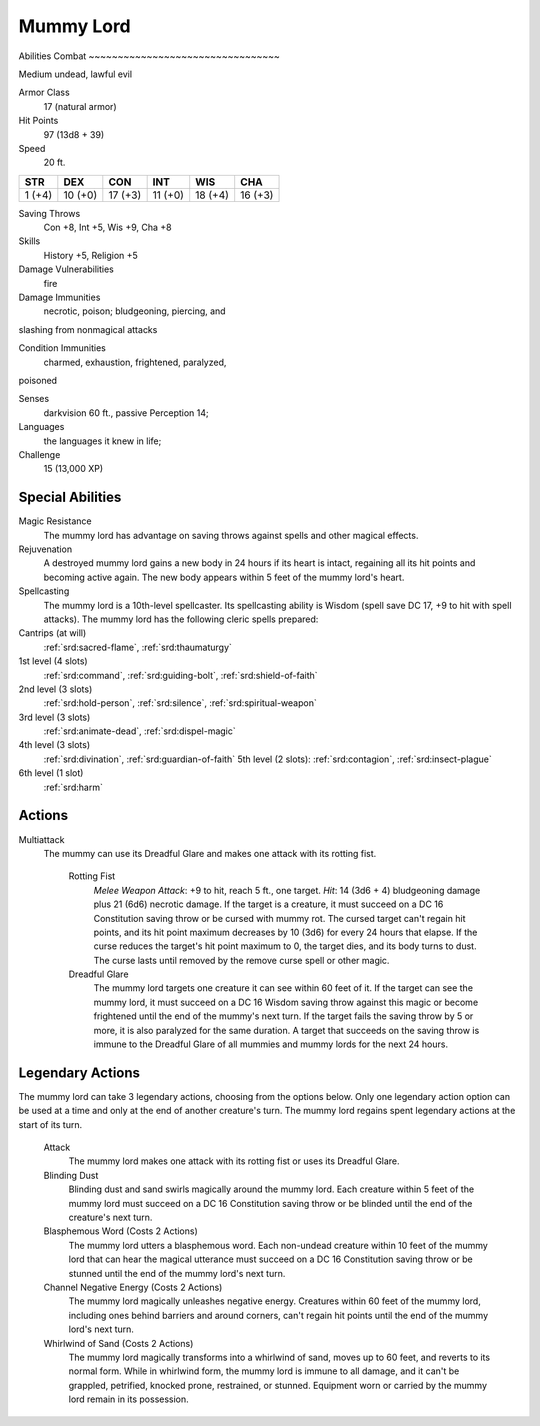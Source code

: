 
.. _srd:mummy-lord:

Mummy Lord
==========

Abilities
Combat
~~~~~~~~~~~~~~~~~~~~~~~~~~~~~~~~~

Medium undead, lawful evil

Armor Class
  17 (natural armor)

Hit Points
  97 (13d8 + 39)

Speed
  20 ft.

+----------+-----------+-----------+-----------+-----------+-----------+
| STR      | DEX       | CON       | INT       | WIS       | CHA       |
+==========+===========+===========+===========+===========+===========+
| 1 (+4)   | 10 (+0)   | 17 (+3)   | 11 (+0)   | 18 (+4)   | 16 (+3)   |
+----------+-----------+-----------+-----------+-----------+-----------+

Saving Throws
  Con +8, Int +5, Wis +9, Cha +8

Skills
  History +5, Religion +5

Damage Vulnerabilities
  fire

Damage Immunities
  necrotic, poison; bludgeoning, piercing, and
slashing from nonmagical attacks

Condition Immunities
  charmed, exhaustion, frightened, paralyzed,
poisoned

Senses
  darkvision 60 ft., passive Perception 14;

Languages
  the languages it knew in life;

Challenge
  15 (13,000 XP)

Special Abilities
~~~~~~~~~~~~~~~~~~~~~~~~~~~~~~~~~

Magic Resistance
  The mummy lord has advantage on saving throws
  against spells and other magical effects.

Rejuvenation
  A destroyed
  mummy lord gains a new body in 24 hours if its heart is intact,
  regaining all its hit points and becoming active again. The new body
  appears within 5 feet of the mummy lord's heart.

Spellcasting
  The
  mummy lord is a 10th-level spellcaster. Its spellcasting ability is
  Wisdom (spell save DC 17, +9 to hit with spell attacks). The mummy lord
  has the following cleric spells prepared:

Cantrips (at will)
  :ref:`srd:sacred-flame`, :ref:`srd:thaumaturgy`

1st level (4 slots)
  :ref:`srd:command`, :ref:`srd:guiding-bolt`, :ref:`srd:shield-of-faith`

2nd level (3 slots)
  :ref:`srd:hold-person`, :ref:`srd:silence`, :ref:`srd:spiritual-weapon`

3rd level (3 slots)
  :ref:`srd:animate-dead`, :ref:`srd:dispel-magic`

4th level (3 slots)
  :ref:`srd:divination`, :ref:`srd:guardian-of-faith` 5th level (2 slots): :ref:`srd:contagion`, :ref:`srd:insect-plague`

6th level (1 slot)
  :ref:`srd:harm`

Actions
~~~~~~~~~~~~~~~~~~~~~~~~~~~~~~~~~

Multiattack
  The mummy can use its Dreadful Glare and makes one
  attack with its rotting fist.

    Rotting Fist
      *Melee Weapon Attack*:
      +9 to hit, reach 5 ft., one target. *Hit*: 14 (3d6 + 4) bludgeoning
      damage plus 21 (6d6) necrotic damage. If the target is a creature, it
      must succeed on a DC 16 Constitution saving throw or be cursed with
      mummy rot. The cursed target can't regain hit points, and its hit point
      maximum decreases by 10 (3d6) for every 24 hours that elapse. If the
      curse reduces the target's hit point maximum to 0, the target dies, and
      its body turns to dust. The curse lasts until removed by the remove
      curse spell or other magic.

    Dreadful Glare
      The mummy lord targets
      one creature it can see within 60 feet of it. If the target can see the
      mummy lord, it must succeed on a DC 16 Wisdom saving throw against this
      magic or become frightened until the end of the mummy's next turn. If
      the target fails the saving throw by 5 or more, it is also paralyzed for
      the same duration. A target that succeeds on the saving throw is immune
      to the Dreadful Glare of all mummies and mummy lords for the next 24
      hours.

Legendary Actions
~~~~~~~~~~~~~~~~~~~~~~~~~~~~~~~~~

The mummy lord can take 3 legendary actions, choosing from the options
below. Only one legendary action option can be used at a time and only
at the end of another creature's turn. The mummy lord regains spent
legendary actions at the start of its turn.

    Attack
      The mummy lord makes one attack with its rotting fist or
      uses its Dreadful Glare.

    Blinding Dust
      Blinding dust and sand
      swirls magically around the mummy lord. Each creature within 5 feet of
      the mummy lord must succeed on a DC 16 Constitution saving throw or be
      blinded until the end of the creature's next turn.

    Blasphemous Word (Costs 2 Actions)
      The mummy lord utters a blasphemous word. Each
      non-undead creature within 10 feet of the mummy lord that can hear the
      magical utterance must succeed on a DC 16 Constitution saving throw or
      be stunned until the end of the mummy lord's next turn.

    Channel Negative Energy (Costs 2 Actions)
      The mummy lord magically unleashes
      negative energy. Creatures within 60 feet of the mummy lord, including
      ones behind barriers and around corners, can't regain hit points until
      the end of the mummy lord's next turn.

    Whirlwind of Sand (Costs 2 Actions)
      The mummy lord magically transforms into a whirlwind of
      sand, moves up to 60 feet, and reverts to its normal form. While in
      whirlwind form, the mummy lord is immune to all damage, and it can't be
      grappled, petrified, knocked prone, restrained, or stunned. Equipment
      worn or carried by the mummy lord remain in its possession.
